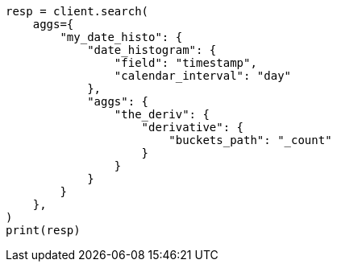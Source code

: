// This file is autogenerated, DO NOT EDIT
// aggregations/pipeline.asciidoc:176

[source, python]
----
resp = client.search(
    aggs={
        "my_date_histo": {
            "date_histogram": {
                "field": "timestamp",
                "calendar_interval": "day"
            },
            "aggs": {
                "the_deriv": {
                    "derivative": {
                        "buckets_path": "_count"
                    }
                }
            }
        }
    },
)
print(resp)
----
